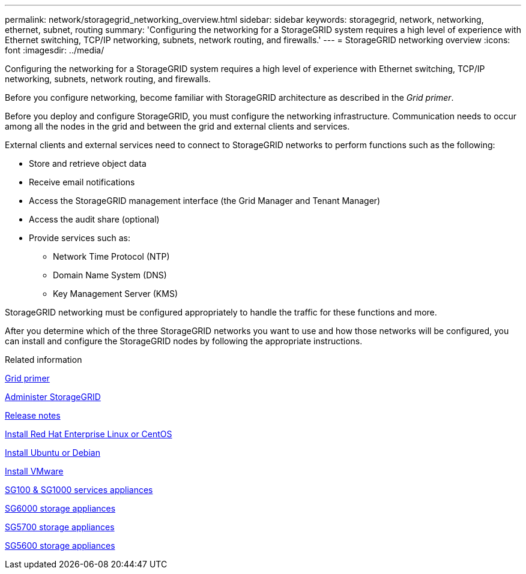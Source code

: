 ---
permalink: network/storagegrid_networking_overview.html
sidebar: sidebar
keywords: storagegrid, network, networking, ethernet, subnet, routing
summary: 'Configuring the networking for a StorageGRID system requires a high level of experience with Ethernet switching, TCP/IP networking, subnets, network routing, and firewalls.'
---
= StorageGRID networking overview
:icons: font
:imagesdir: ../media/

[.lead]
Configuring the networking for a StorageGRID system requires a high level of experience with Ethernet switching, TCP/IP networking, subnets, network routing, and firewalls.

Before you configure networking, become familiar with StorageGRID architecture as described in the _Grid primer_.

Before you deploy and configure StorageGRID, you must configure the networking infrastructure. Communication needs to occur among all the nodes in the grid and between the grid and external clients and services.

External clients and external services need to connect to StorageGRID networks to perform functions such as the following:

* Store and retrieve object data
* Receive email notifications
* Access the StorageGRID management interface (the Grid Manager and Tenant Manager)
* Access the audit share (optional)
* Provide services such as:
 ** Network Time Protocol (NTP)
 ** Domain Name System (DNS)
 ** Key Management Server (KMS)

StorageGRID networking must be configured appropriately to handle the traffic for these functions and more.

After you determine which of the three StorageGRID networks you want to use and how those networks will be configured, you can install and configure the StorageGRID nodes by following the appropriate instructions.

.Related information

xref:../primer/index.adoc[Grid primer]

xref:../admin/index.adoc[Administer StorageGRID]

xref:../release-notes/index.adoc[Release notes]

xref:../rhel/index.adoc[Install Red Hat Enterprise Linux or CentOS]

xref:../ubuntu/index.adoc[Install Ubuntu or Debian]

xref:../vmware/index.adoc[Install VMware]

xref:../sg100-1000/index.adoc[SG100 & SG1000 services appliances]

xref:../sg6000/index.adoc[SG6000 storage appliances]

xref:../sg5700/index.adoc[SG5700 storage appliances]

xref:../sg5600/index.adoc[SG5600 storage appliances]
